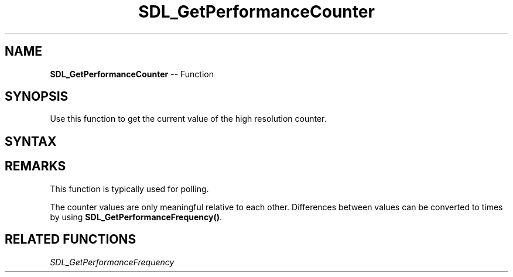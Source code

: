 .TH SDL_GetPerformanceCounter 3 "2018.10.07" "https://github.com/haxpor/sdl2-manpage" "SDL2"
.SH NAME
\fBSDL_GetPerformanceCounter\fR -- Function

.SH SYNOPSIS
Use this function to get the current value of the high resolution counter.

.SH SYNTAX
.TS
tab(:) allbox;
a.
T{
.nf
Uint64 SDL_GetPerformanceCounter(void)
.fi
T}
.TE

.SH REMARKS
This function is typically used for polling.

The counter values are only meaningful relative to each other. Differences between values can be converted to times by using \fBSDL_GetPerformanceFrequency()\fR.

.SH RELATED FUNCTIONS
\fISDL_GetPerformanceFrequency
